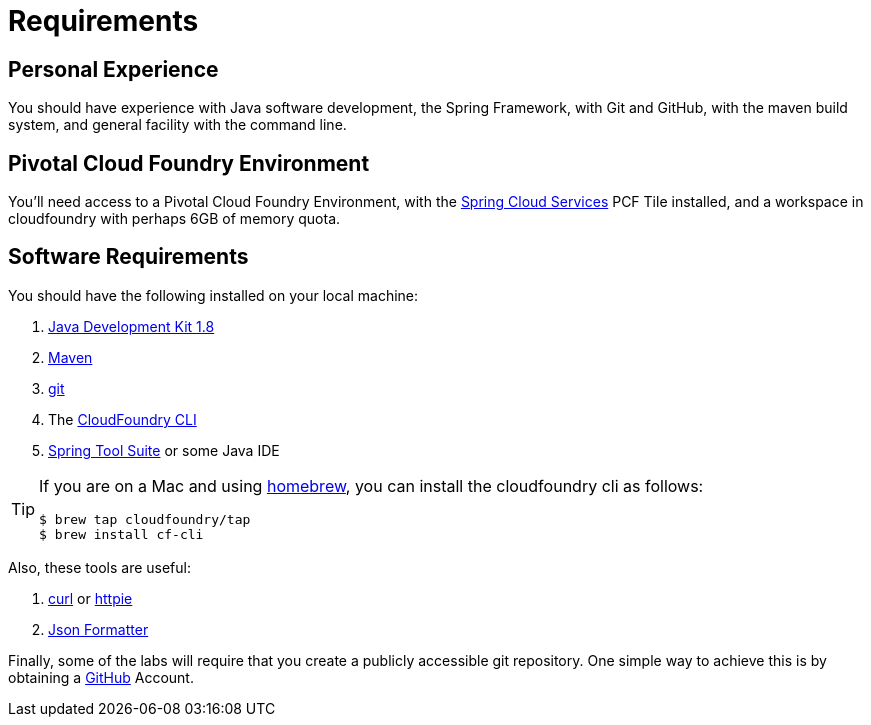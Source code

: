 = Requirements

== Personal Experience

You should have experience with Java software development, the Spring Framework, with Git and GitHub, with the maven build system, and general facility with the command line.

== Pivotal Cloud Foundry Environment

You'll need access to a Pivotal Cloud Foundry Environment, with the https://network.pivotal.io/products/p-spring-cloud-services/[Spring Cloud Services^] PCF Tile installed, and a workspace in cloudfoundry with perhaps 6GB of memory quota.

== Software Requirements

You should have the following installed on your local machine:

. http://www.oracle.com/technetwork/java/javase/downloads/jdk8-downloads-2133151.html[Java Development Kit 1.8^]
. https://maven.apache.org/[Maven^]
. https://git-scm.com/[git^]
. The https://console.run.pivotal.io/tools[CloudFoundry CLI^]
. https://spring.io/tools[Spring Tool Suite^] or some Java IDE

[TIP]
====
If you are on a Mac and using http://brew.sh/[homebrew^], you can install the cloudfoundry cli as follows:

----
$ brew tap cloudfoundry/tap
$ brew install cf-cli
----
====

Also, these tools are useful:

. http://curl.haxx.se/download.html[curl^] or https://httpie.org/[httpie^]
. https://chrome.google.com/webstore/detail/json-formatter/bcjindcccaagfpapjjmafapmmgkkhgoa?hl=en[Json Formatter^]

Finally, some of the labs will require that you create a publicly accessible git repository.  One simple way to achieve this is by obtaining a https://github.com/[GitHub^] Account.
